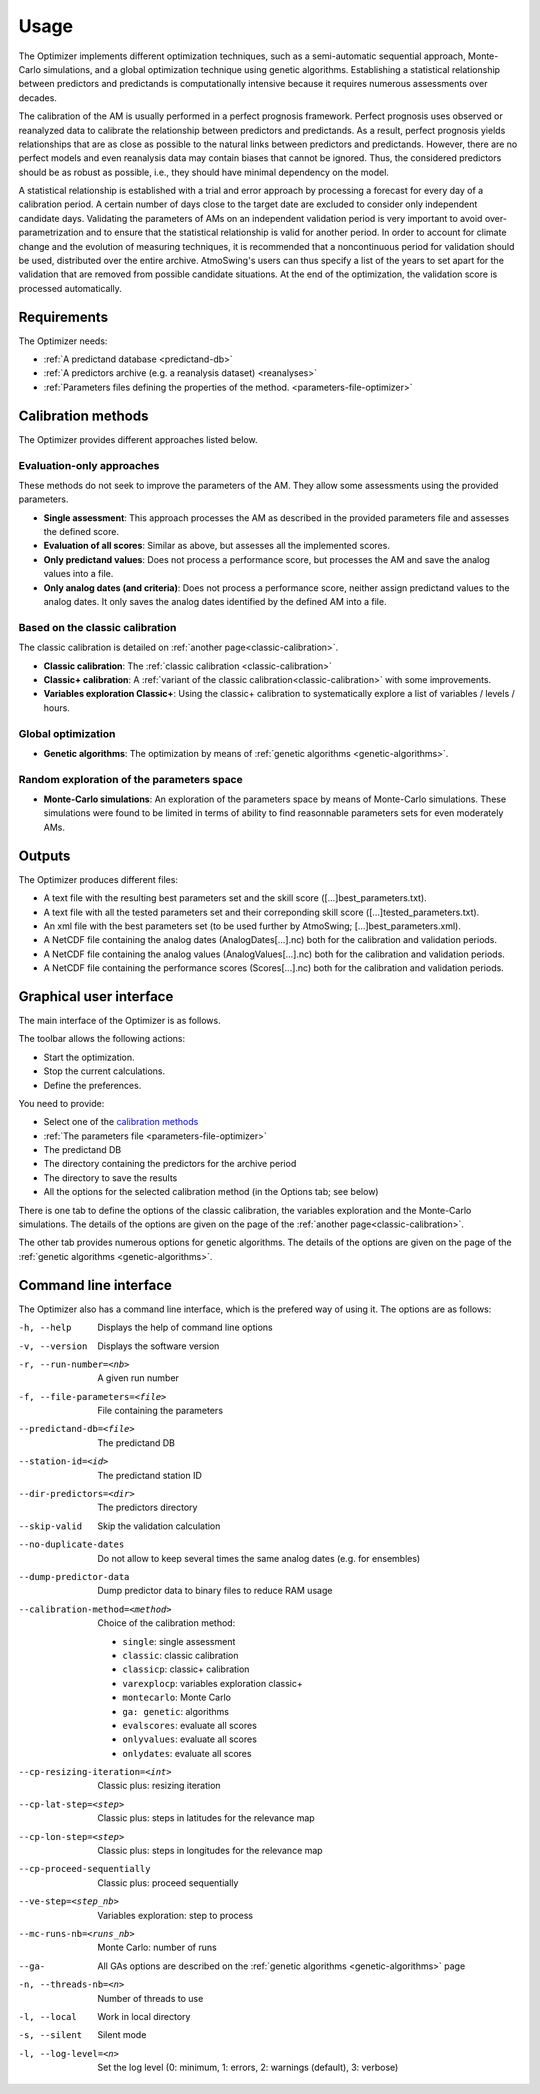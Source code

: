 Usage
=====

The Optimizer implements different optimization techniques, such as a semi-automatic sequential approach, Monte-Carlo simulations, and a global optimization technique using genetic algorithms. Establishing a statistical relationship between predictors and predictands is computationally intensive because it requires numerous assessments over decades.

The calibration of the AM is usually performed in a perfect prognosis framework. Perfect prognosis uses observed or reanalyzed data to calibrate the relationship between predictors and predictands. As a result, perfect prognosis yields relationships that are as close as possible to the natural links between predictors and predictands. However, there are no perfect models and even reanalysis data may contain biases that cannot be ignored. Thus, the considered predictors should be as robust as possible, i.e., they should have minimal dependency on the model.

A statistical relationship is established with a trial and error approach by processing a forecast for every day of a calibration period. A certain number of days close to the target date are excluded to consider only independent candidate days. Validating the parameters of AMs on an independent validation period is very important to avoid over-parametrization and to ensure that the statistical relationship is valid for another period. In order to account for climate change and the evolution of measuring techniques, it is recommended that a noncontinuous period for validation should be used, distributed over the entire archive. AtmoSwing's users can thus specify a list of the years to set apart for the validation that are removed from possible candidate situations. At the end of the optimization, the validation score is processed automatically.

Requirements
------------

The Optimizer needs:

* :ref:`A predictand database <predictand-db>`
* :ref:`A predictors archive (e.g. a reanalysis dataset) <reanalyses>`
* :ref:`Parameters files defining the properties of the method. <parameters-file-optimizer>`

Calibration methods
-------------------

The Optimizer provides different approaches listed below.

Evaluation-only approaches
~~~~~~~~~~~~~~~~~~~~~~~~~~

These methods do not seek to improve the parameters of the AM. They allow some assessments using the provided parameters.

* **Single assessment**: This approach processes the AM as described in the provided parameters file and assesses the defined score.
* **Evaluation of all scores**: Similar as above, but assesses all the implemented scores.
* **Only predictand values**: Does not process a performance score, but processes the AM and save the analog values into a file.
* **Only analog dates (and criteria)**: Does not process a performance score, neither assign predictand values to the analog dates. It only saves the analog dates identified by the defined AM into a file.

Based on the classic calibration
~~~~~~~~~~~~~~~~~~~~~~~~~~~~~~~~

The classic calibration is detailed on :ref:`another page<classic-calibration>`.

* **Classic calibration**: The :ref:`classic calibration <classic-calibration>`
* **Classic+ calibration**: A :ref:`variant of the classic calibration<classic-calibration>` with some improvements.
* **Variables exploration Classic+**: Using the classic+ calibration to systematically explore a list of variables / levels / hours.

Global optimization
~~~~~~~~~~~~~~~~~~~

* **Genetic algorithms**: The optimization by means of :ref:`genetic algorithms <genetic-algorithms>`.

Random exploration of the parameters space
~~~~~~~~~~~~~~~~~~~~~~~~~~~~~~~~~~~~~~~~~~

* **Monte-Carlo simulations**: An exploration of the parameters space by means of Monte-Carlo simulations. These simulations were found to be limited in terms of ability to find reasonnable parameters sets for even moderately AMs.

Outputs
-------

The Optimizer produces different files:

* A text file with the resulting best parameters set and the skill score ([...]best_parameters.txt).
* A text file with all the tested parameters set and their correponding skill score ([...]tested_parameters.txt).
* An xml file with the best parameters set (to be used further by AtmoSwing; [...]best_parameters.xml).
* A NetCDF file containing the analog dates (AnalogDates[...].nc) both for the calibration and validation periods.
* A NetCDF file containing the analog values (AnalogValues[...].nc) both for the calibration and validation periods.
* A NetCDF file containing the performance scores (Scores[...].nc) both for the calibration and validation periods.

Graphical user interface
------------------------

The main interface of the Optimizer is as follows.

.. image:: img/frame-optimizer-controls.png
   :align: center


The toolbar allows the following actions:

- |icon_run| Start the optimization.
- |icon_stop| Stop the current calculations.
- |icon_preferences| Define the preferences.

.. |icon_run| image:: img/icon_run.png
   :align: middle
   
.. |icon_stop| image:: img/icon_stop.png
   :align: middle

.. |icon_preferences| image:: img/icon_preferences.png
   :align: middle
   
You need to provide:

* Select one of the  `calibration methods`_
* :ref:`The parameters file <parameters-file-optimizer>`
* The predictand DB
* The directory containing the predictors for the archive period
* The directory to save the results
* All the options for the selected calibration method (in the Options tab; see below)

There is one tab to define the options of the classic calibration, the variables exploration and the Monte-Carlo simulations. The details of the options are given on the page of the :ref:`another page<classic-calibration>`.

.. image:: img/frame-optimizer-options-calib.png
   :align: center

The other tab provides numerous options for genetic algorithms. The details of the options are given on the page of the :ref:`genetic algorithms <genetic-algorithms>`.

.. image:: img/frame-optimizer-options-gas.png
   :align: center


Command line interface
----------------------

The Optimizer also has a command line interface, which is the prefered way of using it. The options are as follows:

-h, --help  Displays the help of command line options
-v, --version  Displays the software version
-r, --run-number=<nb>  A given run number
-f, --file-parameters=<file>  File containing the parameters
--predictand-db=<file>  The predictand DB
--station-id=<id>  The predictand station ID
--dir-predictors=<dir>  The predictors directory
--skip-valid  Skip the validation calculation
--no-duplicate-dates  Do not allow to keep several times the same analog dates (e.g. for ensembles)
--dump-predictor-data   Dump predictor data to binary files to reduce RAM usage
--calibration-method=<method>  Choice of the calibration method: 

                        * ``single``: single assessment
                        * ``classic``: classic calibration
                        * ``classicp``: classic+ calibration
                        * ``varexplocp``: variables exploration classic+
                        * ``montecarlo``: Monte Carlo
                        * ``ga: genetic``: algorithms
                        * ``evalscores``: evaluate all scores
                        * ``onlyvalues``: evaluate all scores
                        * ``onlydates``: evaluate all scores

--cp-resizing-iteration=<int>  Classic plus: resizing iteration
--cp-lat-step=<step>  Classic plus: steps in latitudes for the relevance map
--cp-lon-step=<step>  Classic plus: steps in longitudes for the relevance map
--cp-proceed-sequentially  Classic plus: proceed sequentially
--ve-step=<step_nb>  Variables exploration: step to process
--mc-runs-nb=<runs_nb>  Monte Carlo: number of runs
--ga-  All GAs options are described on the :ref:`genetic algorithms <genetic-algorithms>` page
-n, --threads-nb=<n>  Number of threads to use
-l, --local  Work in local directory
-s, --silent  Silent mode
-l, --log-level=<n>  Set the log level (0: minimum, 1: errors, 2: warnings (default), 3: verbose)
